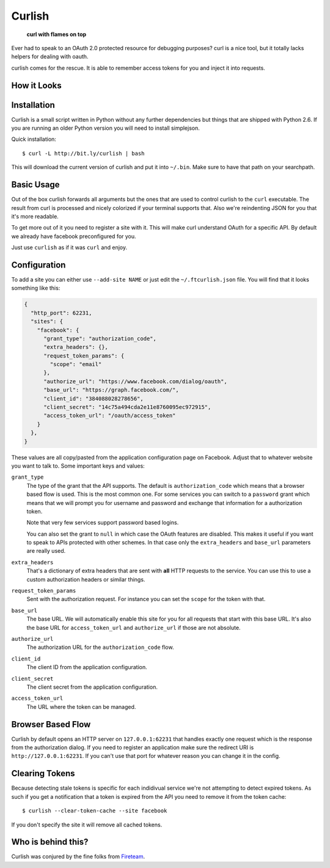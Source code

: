 Curlish
=======

    **curl with flames on top**

Ever had to speak to an OAuth 2.0 protected resource for debugging
purposes?  curl is a nice tool, but it totally lacks helpers for dealing
with oauth.

curlish comes for the rescue.  It is able to remember access tokens for
you and inject it into requests.

How it Looks
------------

.. image:: _static/screenshot.png
   :alt: Curlish in action

Installation
------------

Curlish is a small script written in Python without any further
dependencies but things that are shipped with Python 2.6.  If you are
running an older Python version you will need to install simplejson.

Quick installation::

    $ curl -L http://bit.ly/curlish | bash

This will download the current version of curlish and put it into
``~/.bin``.  Make sure to have that path on your searchpath.

Basic Usage
-----------

Out of the box curlish forwards all arguments but the ones that are used
to control curlish to the ``curl`` executable.  The result from curl is
processed and nicely colorized if your terminal supports that.  Also we're
reindenting JSON for you that it's more readable.

To get more out of it you need to register a site with it.  This will make
curl understand OAuth for a specific API.  By default we already have
facebook preconfigured for you.

Just use ``curlish`` as if it was ``curl`` and enjoy.

Configuration
-------------

To add a site you can either use ``--add-site NAME`` or just edit the
``~/.ftcurlish.json`` file.  You will find that it looks something like
this:

.. sourcecode:: javascript

    {
      "http_port": 62231, 
      "sites": {
        "facebook": {
          "grant_type": "authorization_code", 
          "extra_headers": {}, 
          "request_token_params": {
            "scope": "email"
          }, 
          "authorize_url": "https://www.facebook.com/dialog/oauth", 
          "base_url": "https://graph.facebook.com/", 
          "client_id": "384088028278656", 
          "client_secret": "14c75a494cda2e11e8760095ec972915", 
          "access_token_url": "/oauth/access_token"
        }
      },
    }

These values are all copy/pasted from the application configuration page
on Facebook.  Adjust that to whatever website you want to talk to.  Some
important keys and values:

``grant_type``
    The type of the grant that the API supports.  The default is
    ``authorization_code`` which means that a browser based flow is used.
    This is the most common one.  For some services you can switch to a
    ``password`` grant which means that we will prompt you for username
    and password and exchange that information for a authorization token.

    Note that very few services support password based logins.

    You can also set the grant to ``null`` in which case the OAuth
    features are disabled.  This makes it useful if you want to speak
    to APIs protected with other schemes.  In that case only the
    ``extra_headers`` and ``base_url`` parameters are really used.

``extra_headers``
    That's a dictionary of extra headers that are sent with **all** HTTP
    requests to the service.  You can use this to use a custom
    authorization headers or similar things.

``request_token_params``
    Sent with the authorization request.  For instance you can set the
    ``scope`` for the token with that.

``base_url``
    The base URL.  We will automatically enable this site for you for all
    requests that start with this base URL.  It's also the base URL for
    ``access_token_url`` and ``authorize_url`` if those are not absolute.

``authorize_url``
    The authorization URL for the ``authorization_code`` flow.

``client_id``
    The client ID from the application configuration.

``client_secret``
    The client secret from the application configuration.

``access_token_url``
    The URL where the token can be managed.

Browser Based Flow
------------------

Curlish by default opens an HTTP server on ``127.0.0.1:62231`` that
handles exactly one request which is the response from the authorization
dialog.  If you need to register an application make sure the redirect
URI is ``http://127.0.0.1:62231``.  If you can't use that port for
whatever reason you can change it in the config.

Clearing Tokens
---------------

Because detecting stale tokens is specific for each indidivual service
we're not attempting to detect expired tokens.  As such if you get a
notification that a token is expired from the API you need to remove it
from the token cache::

    $ curlish --clear-token-cache --site facebook

If you don't specify the site it will remove all cached tokens.

Who is behind this?
-------------------

Curlish was conjured by the fine folks from `Fireteam
<http://fireteam.net>`_.
